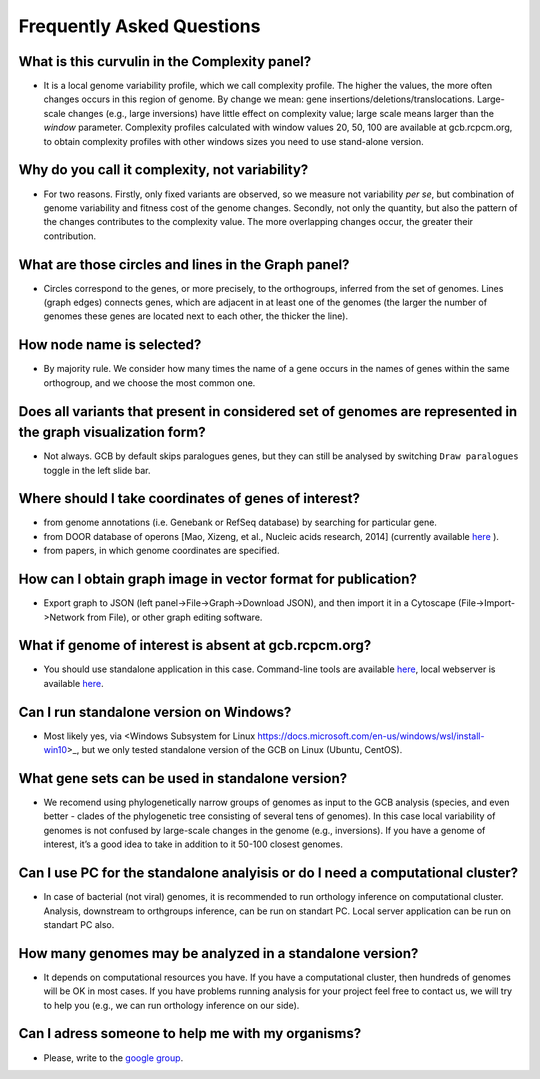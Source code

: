 ==========================
Frequently Asked Questions
==========================

What is this curvulin in the Complexity panel?
----------------------------------------------

- It is a local genome variability profile, which we call complexity profile. The higher the values, the more often changes occurs in this region of genome. By change we mean: gene insertions/deletions/translocations. Large-scale changes (e.g., large inversions) have little effect on complexity value; large scale means larger than the *window* parameter. Complexity profiles calculated with window values 20, 50, 100 are available at gcb.rcpcm.org, to obtain complexity profiles with other windows sizes you need to use stand-alone version.

Why do you call it complexity, not variability?
---------------------------------------------------

- For two reasons. Firstly, only fixed variants are observed, so we measure not variability *per se*, but combination of genome variability and fitness cost of the genome changes. Secondly, not only the quantity, but also the pattern of the changes contributes to the complexity value. The more overlapping changes occur, the greater their contribution.

What are those circles and lines in the Graph panel?
-----------------------------------------------------

- Circles correspond to the genes, or more precisely, to the orthogroups, inferred from the set of genomes. Lines (graph edges) connects genes, which are adjacent in at least one of the genomes (the larger the number of genomes these genes are located next to each other, the thicker the line).

How node name is selected?
-----------------------------------------------------

- By majority rule. We consider how many times the name of a gene occurs in the names of genes within the same orthogroup, and we choose the most common one.

Does all variants that present in considered set of genomes are represented in the graph visualization form? 
-------------------------------------------------------------------------------------------------------------------

- Not always. GCB by default skips paralogues genes, but they can still be analysed by switching ``Draw paralogues`` toggle in the left slide bar.  

Where should I take coordinates of genes of interest?
-------------------------------------------------------------------------------------------------------------------

- from genome annotations (i.e. Genebank or RefSeq database) by searching for particular gene.
- from DOOR database of operons [Mao, Xizeng, et al., Nucleic acids research, 2014] (currently available `here <http://161.117.81.224/DOOR3/>`_ ).
- from papers, in which genome coordinates are specified.

How can I obtain graph image in vector format for publication?
-------------------------------------------------------------------------------------------------------------------

- Export graph to JSON (left panel->File->Graph->Download JSON), and then import it in a Cytoscape (File->Import->Network from File), or other graph editing software.

What if genome of interest is absent at gcb.rcpcm.org?
-------------------------------------------------------------------------------------------------------------------

- You should use standalone application in this case. Command-line tools are available `here <https://github.com/DNKonanov/geneGraph>`_, local webserver is available `here <https://github.com/DNKonanov/GCB>`_. 

Can I run standalone version on Windows?
----------------------------------------

- Most likely yes, via <Windows Subsystem for Linux https://docs.microsoft.com/en-us/windows/wsl/install-win10>_, but we only tested standalone version of the GCB on Linux (Ubuntu, CentOS).

What gene sets can be used in standalone version?
--------------------------------------------------

- We recomend using phylogenetically narrow groups of genomes as input to the GCB analysis (species, and even better - clades of the phylogenetic tree consisting of several tens of genomes). In this case local variability of genomes is not confused by large-scale changes in the genome (e.g., inversions). If you have a genome of interest, it’s a good idea to take in addition to it 50-100 closest genomes.

Can I use PC for the standalone analyisis or do I need a computational cluster?
-------------------------------------------------------------------------------------------------------------------

- In case of bacterial (not viral) genomes, it is recommended to run orthology inference on computational cluster. Analysis, downstream to orthgroups inference, can be run on standart PC. Local server application can be run on standart PC also.

How many genomes may be analyzed in a standalone version?
-------------------------------------------------------------------------------------------------------------------

- It depends on computational resources you have. If you have a computational cluster, then hundreds of genomes will be OK in most cases. If you have problems running analysis for your project feel free to contact us, we will try to help you (e.g., we can run orthology inference on our side).

Can I adress someone to help me with my organisms?
-------------------------------------------------------------------------------------------------------------------

- Please, write to the `google group <https://groups.google.com/forum/#!forum/genome-complexiity-browser>`_.
